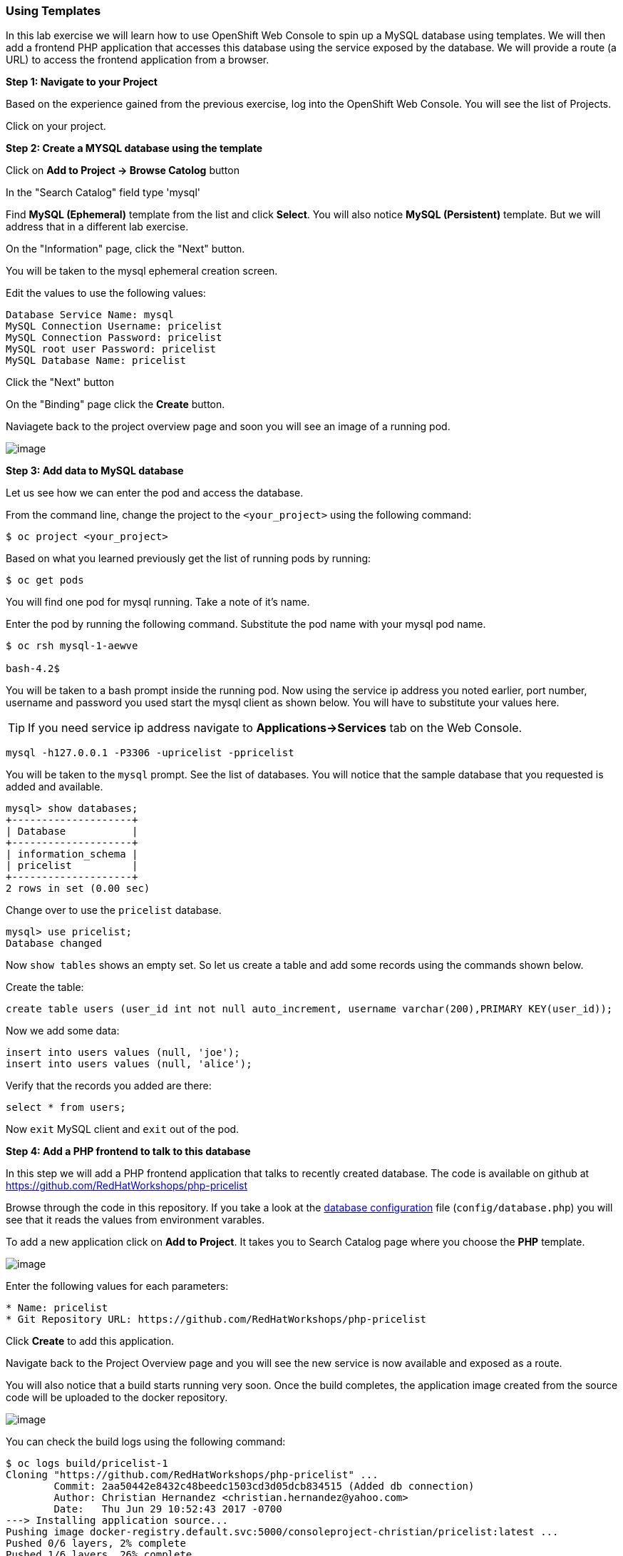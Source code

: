 [[using-templates]]
Using Templates
~~~~~~~~~~~~~~~

In this lab exercise we will learn how to use OpenShift Web Console to
spin up a MySQL database using templates. We will then add a frontend
PHP application that accesses this database using the service exposed by
the database. We will provide a route (a URL) to access the frontend
application from a browser.

*Step 1: Navigate to your Project*

Based on the experience gained from the previous exercise, log into the
OpenShift Web Console. You will see the list of Projects.

Click on your project.

*Step 2: Create a MYSQL database using the template*

Click on *Add to Project -> Browse Catolog* button

In the "Search Catalog" field type 'mysql'

Find *MySQL (Ephemeral)* template from the list and click *Select*. 
You will also notice *MySQL (Persistent)* template. But we will address 
that in a different lab exercise.

On the "Information" page, click the "Next" button.

You will be taken to the mysql ephemeral creation screen. 

Edit the values to use the following values:

....
Database Service Name: mysql
MySQL Connection Username: pricelist
MySQL Connection Password: pricelist
MySQL root user Password: pricelist
MySQL Database Name: pricelist
....

Click the "Next" button


On the "Binding" page click the *Create* button.

Naviagete back to the project overview page and soon you will see
an image of a running pod.

image:images/mysql_pod_on_proj_overview.png[image]

*Step 3: Add data to MySQL database*

Let us see how we can enter the pod and access the database.

From the command line, change the project to the
`<your_project>` using the following command:

----
$ oc project <your_project>
----

Based on what you learned previously get the list of running pods by running:

----
$ oc get pods
----

You will find one pod for mysql running. Take a note of it's name.

Enter the pod by running the following command. Substitute the pod name
with your mysql pod name.

----
$ oc rsh mysql-1-aewve

bash-4.2$
----

You will be taken to a bash prompt inside the running pod. Now using the
service ip address you noted earlier, port number, username and password
you used start the mysql client as shown below. You will have to
substitute your values here.

TIP: If you need service ip address navigate to *Applications->Services* tab on the Web Console.

[source,sh]
----
mysql -h127.0.0.1 -P3306 -upricelist -ppricelist
----

You will be taken to the `mysql` prompt. See the list of databases. You
will notice that the sample database that you requested is added and
available.

[source,sh]
----
mysql> show databases;
+--------------------+
| Database           |
+--------------------+
| information_schema |
| pricelist          |
+--------------------+
2 rows in set (0.00 sec)
----

Change over to use the `pricelist` database.

[source,sh]
----
mysql> use pricelist;
Database changed
----

Now `show tables` shows an empty set. So let us create a table and add
some records using the commands shown below.

Create the table:

[source,sql]
----
create table users (user_id int not null auto_increment, username varchar(200),PRIMARY KEY(user_id));
----

Now we add some data:

[source,sql]
----
insert into users values (null, 'joe');
insert into users values (null, 'alice');
----

Verify that the records you added are there:

[source,sql]
----
select * from users;
----

Now `exit` MySQL client and `exit` out of the pod.

*Step 4: Add a PHP frontend to talk to this database*

In this step we will add a PHP frontend application that talks to
recently created database. The code is available on github at
https://github.com/RedHatWorkshops/php-pricelist

Browse through the code in this repository. If you take a look at the
link:https://raw.githubusercontent.com/RedHatWorkshops/php-pricelist/master/config/database.php[database configuration] file (`config/database.php`) you will see that it reads the values from environment varables.

To add a new application click on *Add to Project*. It takes you to
Search Catalog page where you choose the *PHP* template.

image:images/php.png[image]

Enter the following values for each parameters:

....
* Name: pricelist
* Git Repository URL: https://github.com/RedHatWorkshops/php-pricelist
....


Click *Create* to add this application.

Navigate back to the Project Overview page and you will 
see the new service is now available and exposed as a route.

You will also notice that a build starts running very soon. Once the
build completes, the application image created from the source code will
be uploaded to the docker repository.

image:images/console_project_overview.png[image]

You can check the build logs using the following command:

....
$ oc logs build/pricelist-1
Cloning "https://github.com/RedHatWorkshops/php-pricelist" ...
	Commit:	2aa50442e8432c48beedc1503cd3d05dcb834515 (Added db connection)
	Author:	Christian Hernandez <christian.hernandez@yahoo.com>
	Date:	Thu Jun 29 10:52:43 2017 -0700
---> Installing application source...
Pushing image docker-registry.default.svc:5000/consoleproject-christian/pricelist:latest ...
Pushed 0/6 layers, 2% complete
Pushed 1/6 layers, 26% complete
Pushed 2/6 layers, 42% complete
Pushed 3/6 layers, 56% complete
Pushed 4/6 layers, 75% complete
Pushed 5/6 layers, 97% complete
Pushed 6/6 layers, 100% complete
Push successful
....

Once the build completes, OpenShift initiates a deploy process. Once the
deployment is complete, the frontend pod starts running. 

Prior to testing the application we need to first define some Environment Variables.

From the Project page navigate to the 'pricelist' configuration page by clicking on the 'pricelist' project.

Click on the Environment tab to see a list of environment variables.

Add the following Environment variables to the application:

....
MYSQL_SERVICE_HOST : mysql
MYSQL_SERVICE_PORT : 3306
MYSQL_DATABASE     : pricelist
MYSQL_USER         : pricelist
MYSQL_PASSWORD     : pricelist
....

Then click the "Save" button to commit the variables.

Next navigate back to the Project page by clicking the "Overview" link on the left.

The Pricelist application will redeploy after changing the Environment variables.  

When complete click on the *Route* for the application.

Initially the webpage will not contain any data.  There is a webpage that can be used to instantiate and populate
the database tables.

Using the Route, add the *create_database.php* to the end, and execute the page.  Then click your back button.

The application should display in the Browser.  Click the *+Create Record* button and create a new Record.

Then click on the *Read Records* button to return to the main page, you should see your new record.

link:6_Scale_up_and_Scale_down_the_application_instances.adoc[Next Lab]

link:0_toc.adoc[Table Of Contents]
